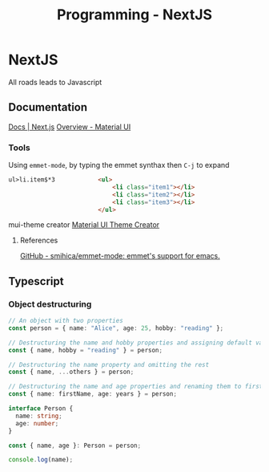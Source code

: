 :PROPERTIES:
:ID:       2c0dc857-c4a0-4a50-be56-e6c28e74186b
:END:
#+title: Programming - NextJS
* NextJS
All roads leads to Javascript
** Documentation
[[https://nextjs.org/docs][Docs | Next.js]]
[[https://mui.com/material-ui/getting-started/][Overview - Material UI]]
*** Tools
Using =emmet-mode=, by typing the emmet synthax then =C-j= to expand
#+begin_src html
ul>li.item$*3            <ul>
                             <li class="item1"></li>
                             <li class="item2"></li>
                             <li class="item3"></li>
                         </ul>
#+end_src
mui-theme creator
[[https://bareynol.github.io/mui-theme-creator/][Material UI Theme Creator]] 
**** References
[[https://github.com/smihica/emmet-mode][GitHub - smihica/emmet-mode: emmet's support for emacs.]]

** Typescript
*** Object destructuring
#+begin_src typescript
// An object with two properties
const person = { name: "Alice", age: 25, hobby: "reading" };

// Destructuring the name and hobby properties and assigning default values
const { name, hobby = "reading" } = person;

// Destructuring the name property and omitting the rest
const { name, ...others } = person;

// Destructuring the name and age properties and renaming them to firstName and years
const { name: firstName, age: years } = person;

interface Person {
  name: string;
  age: number;
}

const { name, age }: Person = person;

console.log(name);
#+end_src
